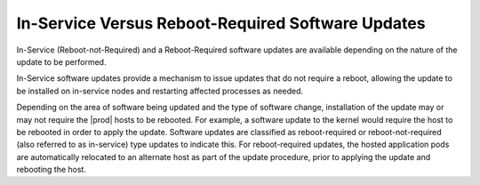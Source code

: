 
.. gwe1552920505159
.. _in-service-versus-reboot-required-software-updates:

==================================================
In-Service Versus Reboot-Required Software Updates
==================================================

In-Service \(Reboot-not-Required\) and a Reboot-Required software updates are
available depending on the nature of the update to be performed.

In-Service software updates provide a mechanism to issue updates that do not
require a reboot, allowing the update to be installed on in-service nodes and
restarting affected processes as needed.

Depending on the area of software being updated and the type of software change,
installation of the update may or may not require the |prod| hosts to be
rebooted. For example, a software update to the kernel would require the host to
be rebooted in order to apply the update. Software updates are classified as
reboot-required or reboot-not-required \(also referred to as
in-service\) type updates to indicate this. For reboot-required updates, the
hosted application pods are automatically relocated to an alternate host as part
of the update procedure, prior to applying the update and rebooting the host.
